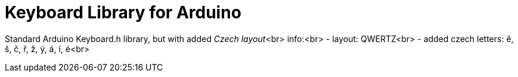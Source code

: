 :repository-owner: arduino-libraries
:repository-name: Keyboard

= {repository-name} Library for Arduino =

Standard Arduino Keyboard.h library, but with added __Czech layout__<br>
info:<br>
  - layout: QWERTZ<br>
  - added czech letters: ě, š, č, ř, ž, ý, á, í, é<br>


